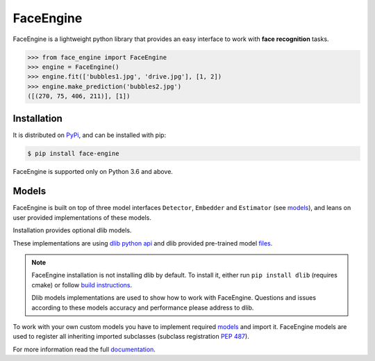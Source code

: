 FaceEngine
==========

FaceEngine is a lightweight python library that provides an easy interface to
work with **face recognition** tasks.

.. code-block:: python

    >>> from face_engine import FaceEngine
    >>> engine = FaceEngine()
    >>> engine.fit(['bubbles1.jpg', 'drive.jpg'], [1, 2])
    >>> engine.make_prediction('bubbles2.jpg')
    ([(270, 75, 406, 211)], [1])


Installation
------------

It is distributed on `PyPi`_, and can be installed with pip:

.. code-block:: console

    $ pip install face-engine

FaceEngine is supported only on Python 3.6 and above.

.. _PyPi: https://pypi.org/project/face-engine/
 
Models
------

FaceEngine is built on top of three model interfaces ``Detector``, ``Embedder``
and ``Estimator`` (see `models`_), and leans on user provided implementations
of these models.

Installation provides optional dlib models.

These implementations are using `dlib python api`_ and dlib provided
pre-trained model `files`_.

.. note::
   FaceEngine installation is not installing dlib by default.
   To install it, either run ``pip install dlib`` (requires cmake) or
   follow `build instructions`_.

   Dlib models implementations are used to show how to work with FaceEngine.
   Questions and issues according to these models accuracy and performance
   please address to dlib.

To work with your own custom models you have to implement required
`models`_ and import it. FaceEngine models are used to register all inheriting
imported subclasses (subclass registration `PEP 487`_).

For more information read the full `documentation`_.

.. _models: https://github.com/guesswh0/face_engine/blob/master/face_engine/models/__init__.py
.. _dlib python api: http://dlib.net/python/index.html
.. _files: http://dlib.net/files/
.. _build instructions: http://dlib.net/compile.html
.. _PEP 487: https://www.python.org/dev/peps/pep-0487/
.. _documentation: https://face-engine.readthedocs.io/en/latest/
